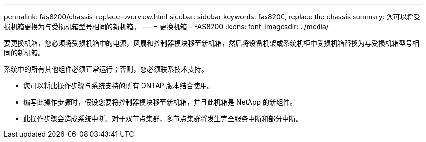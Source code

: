 ---
permalink: fas8200/chassis-replace-overview.html 
sidebar: sidebar 
keywords: fas8200, replace the chassis 
summary: 您可以将受损机箱更换为与受损机箱型号相同的新机箱。 
---
= 更换机箱 - FAS8200
:icons: font
:imagesdir: ../media/


[role="lead"]
要更换机箱，您必须将受损机箱中的电源，风扇和控制器模块移至新机箱，然后将设备机架或系统机柜中受损机箱替换为与受损机箱型号相同的新机箱。

系统中的所有其他组件必须正常运行；否则，您必须联系技术支持。

* 您可以将此操作步骤与系统支持的所有 ONTAP 版本结合使用。
* 编写此操作步骤时，假设您要将控制器模块移至新机箱，并且此机箱是 NetApp 的新组件。
* 此操作步骤会造成系统中断。对于双节点集群，多节点集群将发生完全服务中断和部分中断。

